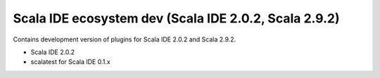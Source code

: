 Scala IDE ecosystem dev (Scala IDE 2.0.2, Scala 2.9.2)
=====================================================

Contains development version of plugins for Scala IDE 2.0.2 and Scala 2.9.2.

* Scala IDE 2.0.2
* scalatest for Scala IDE 0.1.x
